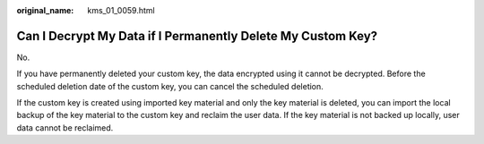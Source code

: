 :original_name: kms_01_0059.html

.. _kms_01_0059:

Can I Decrypt My Data if I Permanently Delete My Custom Key?
============================================================

No.

If you have permanently deleted your custom key, the data encrypted using it cannot be decrypted. Before the scheduled deletion date of the custom key, you can cancel the scheduled deletion.

If the custom key is created using imported key material and only the key material is deleted, you can import the local backup of the key material to the custom key and reclaim the user data. If the key material is not backed up locally, user data cannot be reclaimed.
